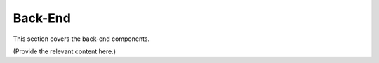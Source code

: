 Back-End
========

This section covers the back-end components.

(Provide the relevant content here.)
